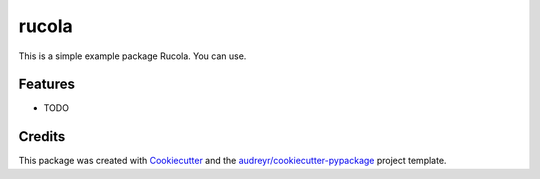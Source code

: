 ======
rucola
======




.. image:: https://pyup.io/repos/github/s-alexandrov/rucola/shield.svg
     :target: https://pyup.io/repos/github/s-alexandrov/rucola/
     :alt: Updates



This is a simple example package Rucola. You can use.



Features
--------

* TODO

Credits
-------

This package was created with Cookiecutter_ and the `audreyr/cookiecutter-pypackage`_ project template.

.. _Cookiecutter: https://github.com/audreyr/cookiecutter
.. _`audreyr/cookiecutter-pypackage`: https://github.com/audreyr/cookiecutter-pypackage
